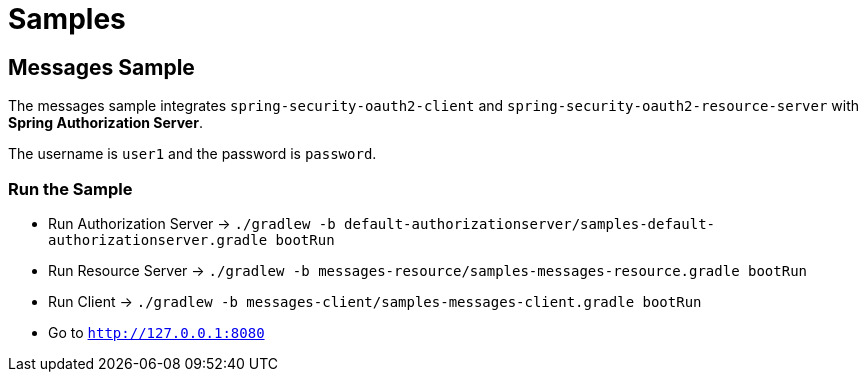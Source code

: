 = Samples

[[messages-sample]]
== Messages Sample

The messages sample integrates `spring-security-oauth2-client` and `spring-security-oauth2-resource-server` with *Spring Authorization Server*.

The username is `user1` and the password is `password`.

[[run-messages-sample]]
=== Run the Sample

* Run Authorization Server -> `./gradlew -b default-authorizationserver/samples-default-authorizationserver.gradle bootRun`
* Run Resource Server -> `./gradlew -b messages-resource/samples-messages-resource.gradle bootRun`
* Run Client -> `./gradlew -b messages-client/samples-messages-client.gradle bootRun`
* Go to `http://127.0.0.1:8080`

